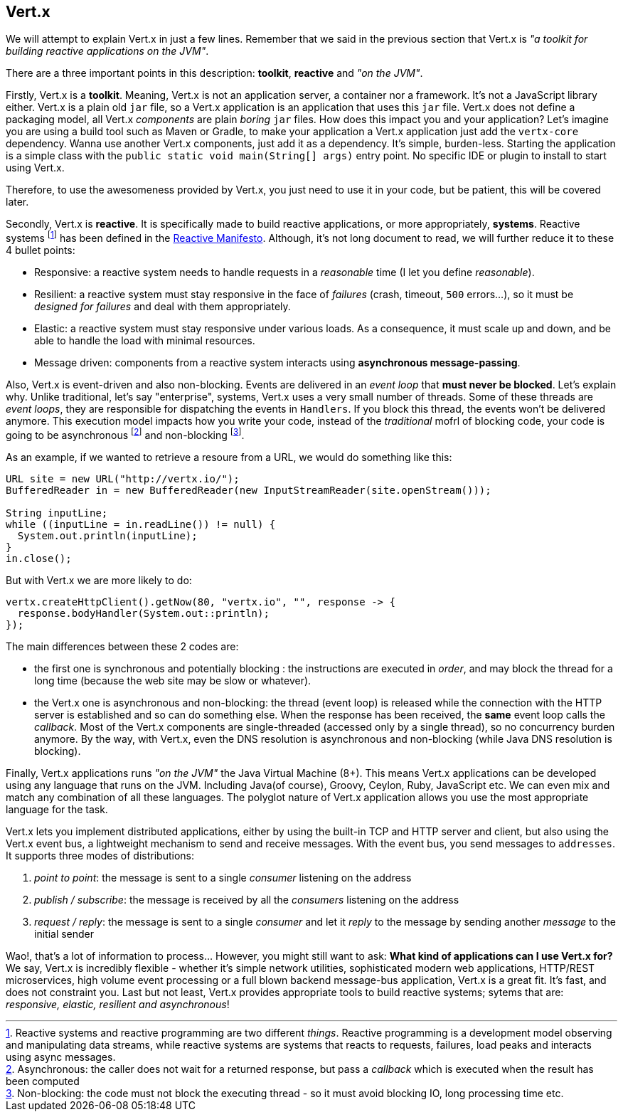 ## Vert.x

We will attempt to explain Vert.x in just a few lines. Remember that we said in the previous section that Vert.x is _"a toolkit for building
reactive applications on the JVM"_.

There are a three important points in this description: **toolkit**, **reactive** and _"on the JVM"_.

Firstly, Vert.x is a **toolkit**. Meaning, Vert.x is not an application server, a container nor a framework.
It's not a JavaScript library either. Vert.x is a plain old `jar` file, so a Vert.x application is an application that uses this `jar`
 file. Vert.x does not define a packaging model, all Vert.x _components_ are plain _boring_
 `jar` files. How does this impact you and your application? Let's imagine you are using a build tool such as
 Maven or Gradle, to make your application a Vert.x application just add the `vertx-core` dependency. Wanna use another
 Vert.x components, just add it as a dependency. It's simple, burden-less. Starting the application is a simple class
 with the `public static void main(String[] args)` entry point. No specific IDE or plugin to install to start using Vert.x.

Therefore, to use the awesomeness provided by Vert.x, you just need to use it in your code, but be patient, this will be
covered later.

Secondly, Vert.x is **reactive**. It is specifically made to build reactive
applications, or more appropriately, **systems**. Reactive systems footnote:[Reactive systems and reactive programming are two
different _things_. Reactive programming is a development model observing and manipulating data streams, while
reactive systems are systems that reacts to requests, failures, load peaks and interacts using async messages.] has
been defined in the  http://reactivemanifesto.org[Reactive Manifesto]. Although, it's not long document to read, we will further reduce it to these 4 bullet points:

* Responsive: a reactive system needs to handle requests in a _reasonable_ time (I let you define _reasonable_).
* Resilient: a reactive system must stay responsive in the face of _failures_ (crash, timeout, `500` errors...), so
it must be _designed for failures_ and deal with them appropriately.
* Elastic: a reactive system must stay responsive under various loads. As a consequence, it must scale up and down, and
be able to handle the load with minimal resources.
* Message driven: components from a reactive system interacts using **asynchronous message-passing**.

Also, Vert.x is event-driven and also non-blocking. Events are delivered in an
_event loop_ that **must never be blocked**. Let's explain why. Unlike traditional, let's say "enterprise", systems,
Vert.x uses a very small number of threads. Some of these threads are _event loops_, they are responsible for
dispatching the events in `Handlers`. If you block this thread, the events won't be delivered anymore. This
execution model impacts how you write your code, instead of the _traditional_ mofrl of blocking code, your code is
going to be asynchronous footnote:[Asynchronous: the caller does not wait for a returned response, but pass
 a _callback_ which is executed when the result has been computed] and non-blocking footnote:[Non-blocking: the code
  must not block the executing thread - so it must avoid blocking IO, long processing time etc.].

As an example, if we wanted to retrieve a resoure from a URL, we would do something like this:

[source, java]
----
URL site = new URL("http://vertx.io/");
BufferedReader in = new BufferedReader(new InputStreamReader(site.openStream()));

String inputLine;
while ((inputLine = in.readLine()) != null) {
  System.out.println(inputLine);
}
in.close();
----

But with Vert.x we are more likely to do:

[source, java]
-----
vertx.createHttpClient().getNow(80, "vertx.io", "", response -> {
  response.bodyHandler(System.out::println);
});
-----

The main differences between these 2 codes are:

* the first one is synchronous and potentially blocking : the instructions are executed in _order_, and may block the thread
for a long time (because the web site may be slow or whatever).
* the Vert.x one is asynchronous and non-blocking: the thread (event loop) is released while the connection with the
HTTP server is established and so can do something else. When the response has been received, the **same** event loop
 calls the _callback_. Most of the Vert.x components are single-threaded (accessed only by a single thread), so no
 concurrency burden anymore. By the way, with Vert.x, even the DNS resolution is asynchronous and non-blocking (while
 Java DNS resolution is blocking).

Finally, Vert.x applications runs _"on the JVM"_
the Java Virtual Machine (8+). This means Vert.x
applications can be developed using any language that runs on the JVM. Including Java(of course), Groovy, Ceylon, Ruby, JavaScript etc. We can even mix and match any combination of all these languages. The polyglot nature of Vert.x application allows you use the most appropriate language for the task.

Vert.x lets you implement distributed applications, either by using the built-in TCP and HTTP server and client, but
also using the Vert.x event bus, a lightweight mechanism to send and receive messages. With the event bus, you send
messages to `addresses`. It supports three modes of distributions:

1. _point to point_: the message is sent to a single _consumer_ listening on the address
2. _publish / subscribe_: the message is received by all the _consumers_ listening on the address
3. _request / reply_: the message is sent to a single _consumer_ and let it _reply_ to the message by sending another
_message_ to the initial sender

Wao!, that's a lot of information to process... However, you might still want to ask: **What kind of applications can I use Vert.x for?** We say, Vert.x is
incredibly flexible - whether it's simple network utilities, sophisticated modern web applications, HTTP/REST
microservices, high volume event processing or a full blown backend message-bus application, Vert.x is a great fit.
It's fast, and does not constraint you. Last but not least, Vert.x provides appropriate tools to build reactive systems; sytems that are: _responsive, elastic, resilient and asynchronous_!


